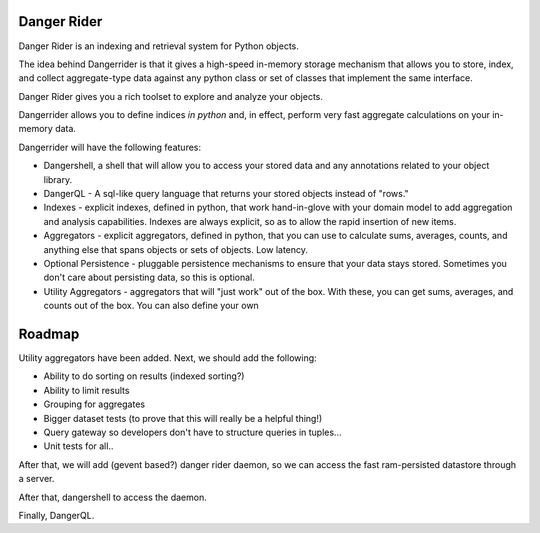 Danger Rider
===========================

Danger Rider is an indexing and retrieval system for Python objects.

The idea behind Dangerrider is that it gives a high-speed in-memory storage
mechanism that allows you to store, index, and collect aggregate-type data
against any python class or set of classes that implement the same interface.  

Danger Rider gives you a rich toolset to explore and analyze your
objects.

Dangerrider allows you to define indices *in python* and, in effect,
perform very fast aggregate calculations on your in-memory data.

Dangerrider will have the following features:

* Dangershell, a shell that will allow you to access your stored
  data and any annotations related to your object library.

* DangerQL - A sql-like query language that returns your stored
  objects instead of "rows." 

* Indexes - explicit indexes, defined in python, that work hand-in-glove with
  your domain model to add aggregation and analysis capabilities.
  Indexes are always explicit, so as to allow the rapid insertion of
  new items.

* Aggregators - explicit aggregators, defined in python, that you
  can use to calculate sums, averages, counts, and anything else
  that spans objects or sets of objects.  Low latency.

* Optional Persistence - pluggable persistence mechanisms to ensure that
  your data stays stored.  Sometimes you don't care about persisting
  data, so this is optional.

* Utility Aggregators - aggregators that will "just work" out of the
  box.  With these, you can get sums, averages,
  and counts out of the box.  You can also define your own 

Roadmap
=============

Utility aggregators have been added.  Next, we should add the following:

* Ability to do sorting on results (indexed sorting?)
* Ability to limit results
* Grouping for aggregates
* Bigger dataset tests (to prove that this will really be a helpful thing!)
* Query gateway so developers don't have to structure queries in tuples...
* Unit tests for all..

After that, we will add (gevent based?) danger rider daemon, so we can access the 
fast ram-persisted datastore through a server.

After that, dangershell to access the daemon.

Finally, DangerQL.
